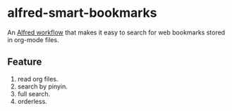 #+options: toc:nil
* alfred-smart-bookmarks
An [[https://www.alfredapp.com/workflows/][Alfred workflow]] that makes it easy to search for web bookmarks stored in org-mode files.

[[https://raw.githubusercontent.com/jxq0/alfred-smart-bookmarks/main/screenshot.png]]

** Feature
1. read org files.
2. search by pinyin.
3. full search.
4. orderless.
